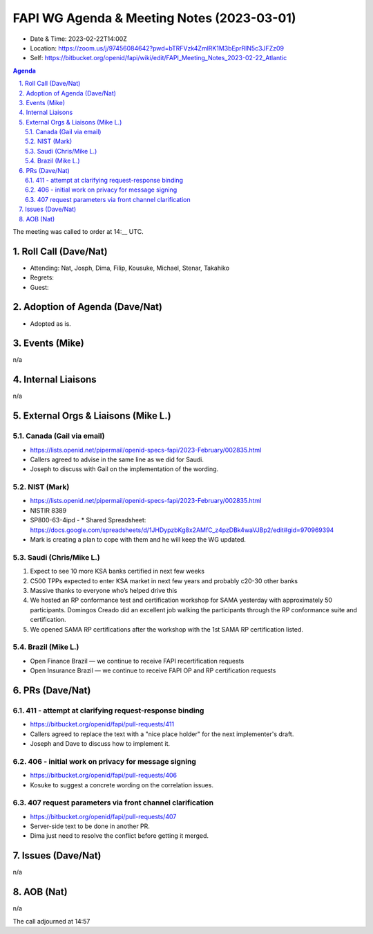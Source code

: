 ===========================================
FAPI WG Agenda & Meeting Notes (2023-03-01) 
===========================================
* Date & Time: 2023-02-22T14:00Z
* Location: https://zoom.us/j/97456084642?pwd=bTRFVzk4ZmlRK1M3bEprRlN5c3JFZz09
* Self: https://bitbucket.org/openid/fapi/wiki/edit/FAPI_Meeting_Notes_2023-02-22_Atlantic

.. sectnum:: 
   :suffix: .

.. contents:: Agenda

The meeting was called to order at 14:__ UTC. 

Roll Call (Dave/Nat)
======================
* Attending: Nat, Josph, Dima, Filip, Kousuke, Michael, Stenar, Takahiko
* Regrets:  
* Guest: 

Adoption of Agenda (Dave/Nat)
================================
* Adopted as is. 

Events (Mike)
====================================================
n/a

Internal Liaisons
======================
n/a


External Orgs & Liaisons (Mike L.)
============================================
Canada (Gail via email)
---------------------------
* https://lists.openid.net/pipermail/openid-specs-fapi/2023-February/002835.html
* Callers agreed to advise in the same line as we did for Saudi. 
* Joseph to discuss with Gail on the implementation of the wording. 

NIST (Mark)
----------------------
* https://lists.openid.net/pipermail/openid-specs-fapi/2023-February/002835.html
* NISTIR 8389 
* SP800-63-4ipd - * Shared Spreadsheet: https://docs.google.com/spreadsheets/d/1JHDypzbKg8x2AMfC_z4pzDBk4waVJBp2/edit#gid=970969394
* Mark is creating a plan to cope with them and he will keep the WG updated. 

Saudi (Chris/Mike L.)
-----------------------
1. Expect to see 10 more KSA banks certified in next few weeks
2. C500 TPPs expected to enter KSA market in next few years and probably c20-30 other banks 
3. Massive thanks to everyone who’s helped drive this
4. We hosted an RP conformance test and certification workshop for SAMA yesterday with approximately 50 participants. Domingos Creado did an excellent job walking the participants through the RP conformance suite and certification. 
5. We opened SAMA RP certifications after the workshop with the 1st SAMA RP certification listed.

Brazil (Mike L.)
----------------------
* Open Finance Brazil — we continue to receive FAPI recertification requests 
* Open Insurance Brazil — we continue to receive FAPI OP and RP certification requests

PRs (Dave/Nat)
===============

411 - attempt at clarifying request-response binding
-----------------------------------------------------
* https://bitbucket.org/openid/fapi/pull-requests/411
* Callers agreed to replace the text with a "nice place holder" for the next implementer's draft. 
* Joseph and Dave to discuss how to implement it. 


406 - initial work on privacy for message signing
------------------------------------------------
* https://bitbucket.org/openid/fapi/pull-requests/406
* Kosuke to suggest a concrete wording on the correlation issues. 

407 request parameters via front channel clarification
-------------------------------------------------------
* https://bitbucket.org/openid/fapi/pull-requests/407
* Server-side text to be done in another PR. 
* Dima just need to resolve the conflict before getting it merged. 

Issues (Dave/Nat)
==================
n/a

AOB (Nat)
=============
n/a

The call adjourned at 14:57
